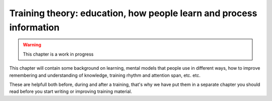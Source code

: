 .. _trainthetrainers_training_theory-label:

Training theory: education, how people learn and process information
====================================================================

..  warning::

    This chapter is a work in progress

This chapter will contain some background on learning, mental models that people use in different ways, how to improve remembering and understanding of knowledge, training rhythm and attention span, etc. etc.

These are helpfull both before, during and after a training, that's why we have put them in a separate chapter you should read before you start writing or improving training material.
